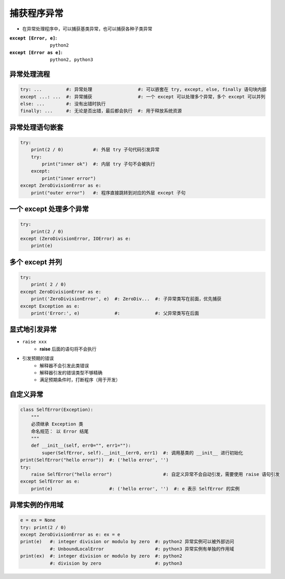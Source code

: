 捕获程序异常
===========================
- 在异常处理程序中，可以捕获基类异常，也可以捕获各种子类异常

:``except [Error, e]``:   ``python2``
:``except [Error as e]``: ``python2, python3``


异常处理流程
------------------
.. code-block:: python

    try: ...         #: 异常处理                 #: 可以嵌套在 try, except, else, finally 语句块内部
    except ...: ...  #: 异常捕获                 #: 一个 except 可以处理多个异常，多个 except 可以并列
    else: ...        #: 没有出错时执行
    finally: ...     #: 无论是否出错，最后都会执行  #: 用于释放系统资源


异常处理语句嵌套
-------------------------------
.. code-block:: python

    try:
        print(2 / 0)           #: 外层 try 子句代码引发异常
        try:
            print("inner ok")  #: 内层 try 子句不会被执行
        except:
            print("inner error")
    except ZeroDivisionError as e:
        print("outer error")   #: 程序直接跳转到对应的外层 except 子句


一个 except 处理多个异常
-------------------------------------
.. code-block:: python

    try:
        print(2 / 0)
    except (ZeroDivisionError, IOError) as e:
        print(e)


多个 except 并列
-----------------------------
.. code-block:: python

    try:
        print( 2 / 0)
    except ZeroDivisionError as e:
        print('ZeroDivisionError', e)  #: ZeroDiv...  #: 子异常类写在前面，优先捕获
    except Exception as e:
        print('Error:', e)             #:             #: 父异常类写在后面


显式地引发异常
---------------------------
- ``raise xxx``
    - **raise** 后面的语句将不会执行
- 引发预期的错误
    - 解释器不会引发此类错误
    - 解释器引发的错误类型不够精确
    - 满足预期条件时，打断程序（用于开发）


自定义异常
---------
.. code-block:: python

    class SelfError(Exception):
        """
        必须继承 Exception 类
        命名规范： 以 Error 结尾
        """
        def __init__(self, err0="", err1=""):
            super(SelfError, self).__init__(err0, err1)  #: 调用基类的 __init__ 进行初始化
    print(SelfError("hello error"))  #: ('hello error', '')
    try:
        raise SelfError("hello error")                   #: 自定义异常不会自动引发，需要使用 raise 语句引发
    except SelfError as e:
        print(e)                     #: ('hello error', '')  #: e 表示 SelfError 的实例


异常实例的作用域
-------------------------
.. code-block:: python

    e = ex = None
    try: print(2 / 0)
    except ZeroDivisionError as e: ex = e
    print(e)   #: integer division or modulo by zero  #: python2 异常实例可以被外部访问
               #: UnboundLocalError                   #: python3 异常实例有单独的作用域
    print(ex)  #: integer division or modulo by zero  #: python2
               #: division by zero                    #: python3
